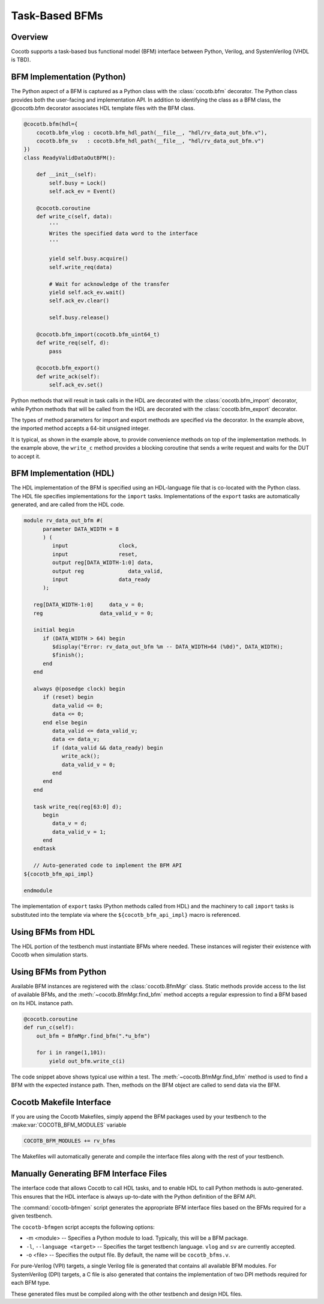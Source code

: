 ###############
Task-Based BFMs
###############
.. versionadded:: 1.3
Overview
========

Cocotb supports a task-based bus functional model (BFM) interface between 
Python, Verilog, and SystemVerilog (VHDL is TBD). 

BFM Implementation (Python)
===========================

The Python aspect of a BFM is captured as a Python class with the :class:`cocotb.bfm`
decorator. The Python class provides both the user-facing and implementation
API. In addition to identifying the class as a BFM class, the @cocotb.bfm
decorator associates HDL template files with the BFM class.

.. code-block:: python3

        @cocotb.bfm(hdl={
            cocotb.bfm_vlog : cocotb.bfm_hdl_path(__file__, "hdl/rv_data_out_bfm.v"),
            cocotb.bfm_sv   : cocotb.bfm_hdl_path(__file__, "hdl/rv_data_out_bfm.v")
        })
        class ReadyValidDataOutBFM():

            def __init__(self):
                self.busy = Lock()
                self.ack_ev = Event()

            @cocotb.coroutine
            def write_c(self, data):
                '''
                Writes the specified data word to the interface
                '''
        
                yield self.busy.acquire()
                self.write_req(data)

                # Wait for acknowledge of the transfer
                yield self.ack_ev.wait()
                self.ack_ev.clear()

                self.busy.release()

            @cocotb.bfm_import(cocotb.bfm_uint64_t)
            def write_req(self, d):
                pass
    
            @cocotb.bfm_export()
            def write_ack(self):
                self.ack_ev.set()

Python methods that will result in task calls in the HDL are 
decorated with the :class:`cocotb.bfm_import` decorator, while 
Python methods that will be called from the HDL are decorated
with the :class:`cocotb.bfm_export` decorator. 

The types of method parameters for import and export methods
are specified via the decorator. In the example above, the
imported method accepts a 64-bit unsigned integer.

It is typical, as shown in the example above, to provide 
convenience methods on top of the implementation methods. In 
the example above, the ``write_c`` method provides a blocking
coroutine that sends a write request and waits for the DUT
to accept it.

BFM Implementation (HDL)
========================

The HDL implementation of the BFM is specified using an HDL-language file
that is co-located with the Python class. The HDL file specifies 
implementations for the ``import`` tasks. Implementations of the
``export`` tasks are automatically generated, and are called from 
the HDL code. 

.. code-block:: verilog

      module rv_data_out_bfm #(
            parameter DATA_WIDTH = 8
            ) (
               input                clock,
               input                reset,
               output reg[DATA_WIDTH-1:0] data,
               output reg              data_valid,
               input                data_ready
            );
         
         reg[DATA_WIDTH-1:0]     data_v = 0;
         reg                  data_valid_v = 0;
         
         initial begin
            if (DATA_WIDTH > 64) begin
               $display("Error: rv_data_out_bfm %m -- DATA_WIDTH>64 (%0d)", DATA_WIDTH);
               $finish();
            end
         end
         
         always @(posedge clock) begin
            if (reset) begin
               data_valid <= 0;
               data <= 0;
            end else begin
               data_valid <= data_valid_v;
               data <= data_v;
               if (data_valid && data_ready) begin
                  write_ack();
                  data_valid_v = 0;
               end
            end
         end
         
         task write_req(reg[63:0] d);
            begin
               data_v = d;
               data_valid_v = 1;
            end
         endtask
      
         // Auto-generated code to implement the BFM API
      ${cocotb_bfm_api_impl}
      
      endmodule
      
The implementation of ``export`` tasks (Python methods called from HDL) 
and the machinery to call ``import`` tasks is substituted into the
template via where the ``${cocotb_bfm_api_impl}`` macro is referenced.

Using BFMs from HDL
===================
The HDL portion of the testbench must instantiate BFMs where needed.
These instances will register their existence with Cocotb when simulation
starts. 


Using BFMs from Python
======================
Available BFM instances are registered with the :class:`cocotb.BfmMgr` class. 
Static methods provide access to the list of available BFMs, and the
:meth:`~cocotb.BfmMgr.find_bfm` method accepts a regular expression to find a BFM based
on its HDL instance path.

.. code-block:: python3

    @cocotb.coroutine
    def run_c(self):
        out_bfm = BfmMgr.find_bfm(".*u_bfm")
        
        for i in range(1,101):
            yield out_bfm.write_c(i)

The code snippet above shows typical use within a test. The :meth:`~cocotb.BfmMgr.find_bfm`
method is used to find a BFM with the expected instance path. Then,
methods on the BFM object are called to send data via the BFM.

Cocotb Makefile Interface
=========================
If you are using the Cocotb Makefiles, simply append the BFM packages
used by your testbench to the :make:var:`COCOTB_BFM_MODULES` variable

.. code-block:: make

    COCOTB_BFM_MODULES += rv_bfms
    
The Makefiles will automatically generate and compile the interface
files along with the rest of your testbench.

Manually Generating BFM Interface Files
=======================================
The interface code that allows Cocotb to call HDL tasks, and to enable
HDL to call Python methods is auto-generated. This ensures that the 
HDL interface is always up-to-date with the Python definition of the
BFM API.

The :command:`cocotb-bfmgen` script generates the appropriate BFM interface
files based on the BFMs required for a given testbench.

The ``cocotb-bfmgen`` script accepts the following options:

- -m <module> -- Specifies a Python module to load. Typically, this will
  be a BFM package.
- ``-l``, ``--language <target>`` -- Specifies the target testbench language. ``vlog`` and ``sv`` 
  are currently accepted.
- -o <file> -- Specifies the output file. By default, the name will 
  be ``cocotb_bfms.v``.

For pure-Verilog (VPI) targets, a single Verilog file is generated that contains
all available BFM modules. For SystemVerilog (DPI) targets, a C file is also 
generated that contains the implementation of two DPI methods required for
each BFM type.

These generated files must be compiled along with the other testbench and
design HDL files.

      

